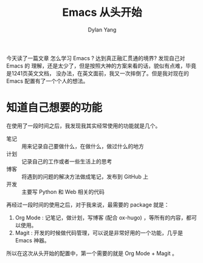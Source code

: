 #+title: Emacs 从头开始
#+author: Dylan Yang

今天读了一篇文章 怎么学习 Emacs ? 达到真正融汇贯通的境界? 发现自己对 Emacs 的 理解，还是太少了，但是按照大神的方案来看的话，貌似有点难，毕竟是1241页英文文档， 没办法，在英文面前，我又一次摔倒了。但是我对现在的 Emacs 配置有了一个个人的想法。

* 知道自己想要的功能

在使用了一段时间之后，我发现我其实经常使用的功能就是几个。

- 笔记 :: 用来记录自己要做什么，在做什么，做过什么的地方
- 计划 :: 记录自己的工作或者一些生活上的思考
- 博客 :: 将遇到的问题的解决方法做成笔记，发布到 GitHub 上
- 开发 :: 主要写 Python 和 Web 相关的代码

再经过一段时间的使用之后，对于我来说，最需要的 package 就是：

1. Org Mode : 记笔记，做计划，写博客 (配合 ox-hugo) ，等所有的内容，都可以使用。
2. Magit : 开发的时候做代码管理，可以说是非常好用的一个功能，几乎是 Emacs 神器。

所以在这次从头开始的配置中，第一个需要的就是 Org Mode + Magit 。
